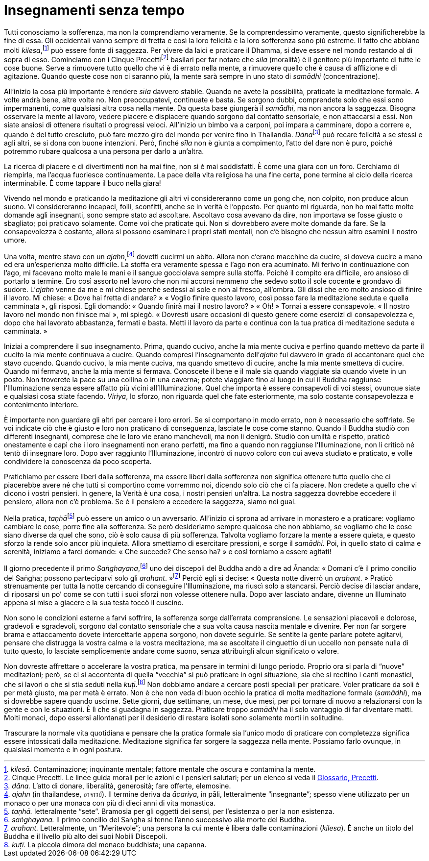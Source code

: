 = Insegnamenti senza tempo

Tutti conosciamo la sofferenza, ma non la comprendiamo veramente. Se la
comprendessimo veramente, questo significherebbe la fine di essa. Gli
occidentali vanno sempre di fretta e così la loro felicità e la loro
sofferenza sono più estreme. Il fatto che abbiano molti
_kilesa_,footnote:[_kilesā._ Contaminazione; inquinante mentale; fattore
mentale che oscura e contamina la mente.] può essere fonte di saggezza.
Per vivere da laici e praticare il Dhamma, si deve essere nel mondo
restando al di sopra di esso. Cominciamo con i Cinque
Precettifootnote:[Cinque Precetti. Le linee guida morali per le azioni e
i pensieri salutari; per un elenco si veda il
<<glossary#precetti,Glossario, Precetti>>.] basilari per far notare che _sīla_
(moralità) è il genitore più importante di tutte le cose buone. Serve a
rimuovere tutto quello che vi è di errato nella mente, a rimuovere
quello che è causa di afflizione e di agitazione. Quando queste cose non
ci saranno più, la mente sarà sempre in uno stato di _samādhi_
(concentrazione).

All’inizio la cosa più importante è rendere _sīla_ davvero stabile.
Quando ne avete la possibilità, praticate la meditazione formale. A
volte andrà bene, altre volte no. Non preoccupatevi, continuate e basta.
Se sorgono dubbi, comprendete solo che essi sono impermanenti, come
qualsiasi altra cosa nella mente. Da questa base giungerà il _samādhi_,
ma non ancora la saggezza. Bisogna osservare la mente al lavoro, vedere
piacere e dispiacere quando sorgono dal contatto sensoriale, e non
attaccarsi a essi. Non siate ansiosi di ottenere risultati o progressi
veloci. All’inizio un bimbo va a carponi, poi impara a camminare, dopo a
correre e, quando è del tutto cresciuto, può fare mezzo giro del mondo
per venire fino in Thailandia. __Dāna__footnote:[_dāna._ L’atto di
donare, liberalità, generosità; fare offerte, elemosine.] può recare
felicità a se stessi e agli altri, se si dona con buone intenzioni.
Però, finché _sīla_ non è giunta a compimento, l’atto del dare non è
puro, poiché potremmo rubare qualcosa a una persona per darlo a
un’altra.

La ricerca di piacere e di divertimenti non ha mai fine, non si è mai
soddisfatti. È come una giara con un foro. Cerchiamo di riempirla, ma
l’acqua fuoriesce continuamente. La pace della vita religiosa ha una
fine certa, pone termine al ciclo della ricerca interminabile. È come
tappare il buco nella giara!

Vivendo nel mondo e praticando la meditazione gli altri vi
considereranno come un gong che, non colpito, non produce alcun suono.
Vi considereranno incapaci, folli, sconfitti, anche se in verità è
l’opposto. Per quanto mi riguarda, non ho mai fatto molte domande agli
insegnanti, sono sempre stato ad ascoltare. Ascoltavo cosa avevano da
dire, non importava se fosse giusto o sbagliato; poi praticavo
solamente. Come voi che praticate qui. Non si dovrebbero avere molte
domande da fare. Se la consapevolezza è costante, allora si possono
esaminare i propri stati mentali, non c’è bisogno che nessun altro
esamini il nostro umore.

Una volta, mentre stavo con un _ajahn_,footnote:[_ajahn_ (in
thailandese, อาจารย์). Il termine deriva da _ācariya_, in pāli,
letteralmente “insegnante”; spesso viene utilizzato per un monaco o
per una monaca con più di dieci anni di vita monastica.] dovetti cucirmi
un abito. Allora non c’erano macchine da cucire, si doveva cucire a mano
ed era un’esperienza molto difficile. La stoffa era veramente spessa e
l’ago non era acuminato. Mi ferivo in continuazione con l’ago, mi
facevano molto male le mani e il sangue gocciolava sempre sulla stoffa.
Poiché il compito era difficile, ero ansioso di portarlo a termine. Ero
così assorto nel lavoro che non mi accorsi nemmeno che sedevo sotto il
sole cocente e grondavo di sudore. L’_ajahn_ venne da me e mi chiese
perché sedessi al sole e non al fresco, all’ombra. Gli dissi che ero
molto ansioso di finire il lavoro. Mi chiese: « Dove hai fretta di
andare? » « Voglio finire questo lavoro, così posso fare la meditazione
seduta e quella camminata », gli risposi. Egli domandò: « Quando finirà
mai il nostro lavoro? » « Oh! » Tornai a essere consapevole. « Il nostro
lavoro nel mondo non finisce mai », mi spiegò. « Dovresti usare
occasioni di questo genere come esercizi di consapevolezza e, dopo che
hai lavorato abbastanza, fermati e basta. Metti il lavoro da parte e
continua con la tua pratica di meditazione seduta e camminata. »

Iniziai a comprendere il suo insegnamento. Prima, quando cucivo, anche
la mia mente cuciva e perfino quando mettevo da parte il cucito la mia
mente continuava a cucire. Quando compresi l’insegnamento dell’_ajahn_
fui davvero in grado di accantonare quel che stavo cucendo. Quando
cucivo, la mia mente cuciva, ma quando smettevo di cucire, anche la mia
mente smetteva di cucire. Quando mi fermavo, anche la mia mente si
fermava. Conoscete il bene e il male sia quando viaggiate sia quando
vivete in un posto. Non troverete la pace su una collina o in una
caverna; potete viaggiare fino al luogo in cui il Buddha raggiunse
l’Illuminazione senza essere affatto più vicini all’Illuminazione. Quel
che importa è essere consapevoli di voi stessi, ovunque siate e
qualsiasi cosa stiate facendo. _Viriya_, lo sforzo, non riguarda quel
che fate esteriormente, ma solo costante consapevolezza e contenimento
interiore.

È importante non guardare gli altri per cercare i loro errori. Se si
comportano in modo errato, non è necessario che soffriate. Se voi
indicate ciò che è giusto e loro non praticano di conseguenza, lasciate
le cose come stanno. Quando il Buddha studiò con differenti insegnanti,
comprese che le loro vie erano manchevoli, ma non li denigrò. Studiò con
umiltà e rispetto, praticò onestamente e capì che i loro insegnamenti
non erano perfetti, ma fino a quando non raggiunse l’Illuminazione, non
li criticò né tentò di insegnare loro. Dopo aver raggiunto
l’Illuminazione, incontrò di nuovo coloro con cui aveva studiato e
praticato, e volle condividere la conoscenza da poco scoperta.

Pratichiamo per essere liberi dalla sofferenza, ma essere liberi dalla
sofferenza non significa ottenere tutto quello che ci piacerebbe avere
né che tutti si comportino come vorremmo noi, dicendo solo ciò che ci fa
piacere. Non credete a quello che vi dicono i vostri pensieri. In
genere, la Verità è una cosa, i nostri pensieri un’altra. La nostra
saggezza dovrebbe eccedere il pensiero, allora non c’è problema. Se è il
pensiero a eccedere la saggezza, siamo nei guai.

Nella pratica, __taṇhā__footnote:[_taṇhā._ letteralmente “sete”.
Bramosia per gli oggetti dei sensi, per l’esistenza o per la non
esistenza.] può essere un amico o un avversario. All’inizio ci sprona ad
arrivare in monastero e a praticare: vogliamo cambiare le cose, porre
fine alla sofferenza. Se però desideriamo sempre qualcosa che non
abbiamo, se vogliamo che le cose siano diverse da quel che sono, ciò è
solo causa di più sofferenza. Talvolta vogliamo forzare la mente a
essere quieta, e questo sforzo la rende solo ancor più inquieta. Allora
smettiamo di esercitare pressioni, e sorge il _samādhi_. Poi, in quello
stato di calma e serenità, iniziamo a farci domande: « Che succede? Che
senso ha? » e così torniamo a essere agitati!

Il giorno precedente il primo _Saṅghayana_,footnote:[_saṅghayana._ Il
primo concilio del Saṅgha si tenne l’anno successivo alla morte del
Buddha.] uno dei discepoli del Buddha andò a dire ad Ānanda: « Domani
c’è il primo concilio del Saṅgha; possono parteciparvi solo gli
_arahant_. »footnote:[_arahant._ Letteralmente, un “Meritevole”; una
persona la cui mente è libera dalle contaminazioni (_kilesa_). È anche
un titolo del Buddha e il livello più alto dei suoi Nobili Discepoli.]
Perciò egli si decise: « Questa notte diverrò un _arahant_. » Praticò
strenuamente per tutta la notte cercando di conseguire l’Illuminazione,
ma riuscì solo a stancarsi. Perciò decise di lasciar andare, di
riposarsi un po’ come se con tutti i suoi sforzi non volesse ottenere
nulla. Dopo aver lasciato andare, divenne un Illuminato appena si mise a
giacere e la sua testa toccò il cuscino.

Non sono le condizioni esterne a farvi soffrire, la sofferenza sorge
dall’errata comprensione. Le sensazioni piacevoli e dolorose, gradevoli
e sgradevoli, sorgono dal contatto sensoriale che a sua volta causa
nascita mentale e divenire. Per non far sorgere brama e attaccamento
dovete intercettarle appena sorgono, non dovete seguirle. Se sentite la
gente parlare potete agitarvi, pensare che distrugga la vostra calma e
la vostra meditazione, ma se ascoltate il cinguettio di un uccello non
pensate nulla di tutto questo, lo lasciate semplicemente andare come
suono, senza attribuirgli alcun significato o valore.

Non dovreste affrettare o accelerare la vostra pratica, ma pensare in
termini di lungo periodo. Proprio ora si parla di “nuove” meditazioni;
però, se ci si accontenta di quella “vecchia” si può praticare in ogni
situazione, sia che si recitino i canti monastici, che si lavori o che
si stia seduti nella _kuṭī_.footnote:[_kuṭī._ La piccola dimora del
monaco buddhista; una capanna.] Non dobbiamo andare a cercare posti
speciali per praticare. Voler praticare da soli è per metà giusto, ma
per metà è errato. Non è che non veda di buon occhio la pratica di molta
meditazione formale (_samādhi_), ma si dovrebbe sapere quando uscirne.
Sette giorni, due settimane, un mese, due mesi, per poi tornare di nuovo
a relazionarsi con la gente e con le situazioni. È lì che si guadagna in
saggezza. Praticare troppo _samādhi_ ha il solo vantaggio di far
diventare matti. Molti monaci, dopo essersi allontanati per il desiderio
di restare isolati sono solamente morti in solitudine.

Trascurare la normale vita quotidiana e pensare che la pratica formale
sia l’unico modo di praticare con completezza significa essere
intossicati dalla meditazione. Meditazione significa far sorgere la
saggezza nella mente. Possiamo farlo ovunque, in qualsiasi momento e in
ogni postura.
